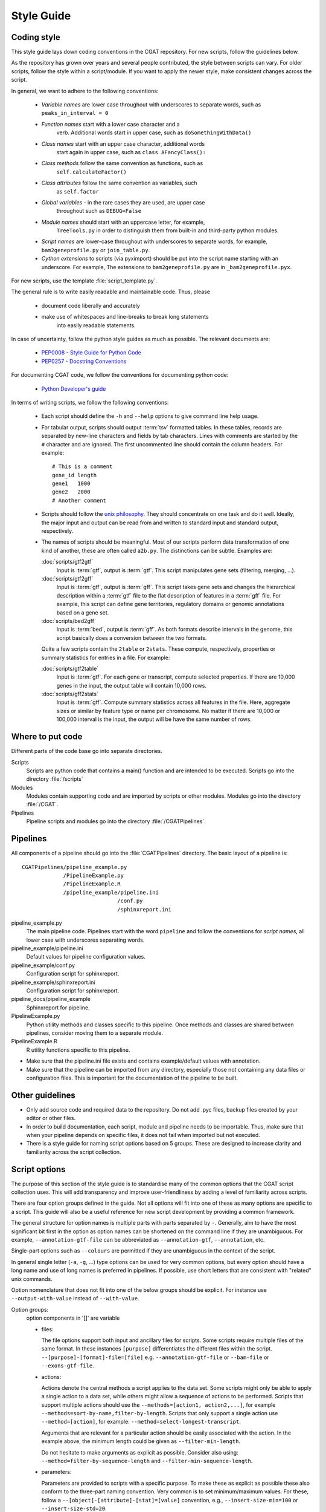 .. _styleguide:

===========
Style Guide
===========

Coding style
============

This style guide lays down coding conventions in the CGAT repository.
For new scripts, follow the guidelines below. 

As the repository has grown over years and several people contributed,
the style between scripts can vary. For older scripts, follow the style within a
script/module. If you want to apply the newer style, make consistent
changes across the script.

In general, we want to adhere to the following conventions:

    * *Variable names* are lower case throughout with underscores to
      separate words, such as ``peaks_in_interval = 0``

    * *Function names* start with a lower case character and a
        verb. Additional words start in upper case, such as
    	``doSomethingWithData()``

    * *Class names* start with an upper case character, additional words
        start again in upper case, such as ``class AFancyClass():``

    * *Class methods* follow the same convention as functions, such as
    	``self.calculateFactor()``

    * *Class attributes* follow the same convention as variables, such
        as ``self.factor``

    * *Global variables* - in the rare cases they are used, are upper case
        throughout such as ``DEBUG=False``

    * *Module names* should start with an uppercase letter, for example,
        ``TreeTools.py`` in order to distinguish them from built-in
	and third-party python modules.

    * *Script names* are lower-case throughout with underscores to
      separate words, for example, ``bam2geneprofile.py`` or
      ``join_table.py``.

    * *Cython extensions* to scripts (via pyximport) should be put
      into the script name starting with an underscore. For example,
      The extensions to ``bam2geneprofile.py`` are in
      ``_bam2geneprofile.pyx``.

For new scripts, use the template :file:`script_template.py`.

The general rule is to write easily readable and maintainable
code. Thus, please

   * document code liberally and accurately

   * make use of whitespaces and line-breaks to break long statements
      into easily readable statements.

In case of uncertainty, follow the python style guides as much as
possible. The relevant documents are:

   * `PEP0008 - Style Guide for Python Code <http://www.python.org/dev/peps/pep-0008/>`_

   * `PEP0257 - Docstring Conventions
     <http://www.python.org/dev/peps/pep-0257/>`_

For documenting CGAT code, we follow the conventions for documenting
python code:

   * `Python Developer's guide <http://docs.python.org/devguide/documenting.html>`_

In terms of writing scripts, we follow the following conventions:

   * Each script should define the ``-h`` and ``--help`` options to
     give command line help usage.

   * For tabular output, scripts should output :term:`tsv` formatted
     tables. In these tables, records are separated by new-line
     characters and fields by tab characters. Lines with comments are started
     by the ``#`` character and are ignored. The first uncommented line
     should contain the column headers. For example::

        # This is a comment
	gene_id	length
	gene1	1000
	gene2	2000
     	# Another comment

   * Scripts should follow the 
     `unix philosophy <http://en.wikipedia.org/wiki/Unix_philosophy>`_.
     They should concentrate on one task and do it well. Ideally,
     the major input and output can be read from and written to standard
     input and standard output, respectively. 

   * The names of scripts should be meaningful. Most of our scripts
     perform data transformation of one kind of another, these are
     often called ``a2b.py``. The distinctions can be subtle.
     Examples are:
     
     :doc:`scripts/gtf2gtf`
        Input is :term:`gtf`, output is :term:`gtf`. This script
        manipulates gene sets (filtering, merging, ...).

     :doc:`scripts/gtf2gff`
        Input is :term:`gtf`, output is :term:`gff`. This script
	takes gene sets and changes the hierarchical description
	within a :term:`gtf` file to the flat description of features
	in a :term:`gff` file. For example, this script can define
	gene territories, regulatory domains or genomic annotations
	based on a gene set.
 
     :doc:`scripts/bed2gff`
        Input is :term:`bed`, output is :term:`gff`. As both 
      	formats describe intervals in the genome, this script
        basically does a conversion between the two formats.

     Quite a few scripts contain the ``2table`` or ``2stats``. These
     compute, respectively, properties or summary statistics for
     entries in a file. For example:

     :doc:`scripts/gtf2table` 
         Input is :term:`gtf`. For each gene or transcript, compute
	 selected properties. If there are 10,000 genes in the input,
	 the output table will contain 10,000 rows.
	 
     :doc:`scripts/gff2stats`
         Input is :term:`gff`. Compute summary statistics across
	 all features in the file. Here, aggregate sizes or similar
	 by feature type or name per chromosome. No matter if there
	 are 10,000 or 100,000 interval is the input, the output 
	 will be have the same number of rows.

Where to put code
=================

Different parts of the code base go into separate directories.

Scripts
   Scripts are python code that contains a main() function and
   are intended to be executed. Scripts go into the directory 
   :file:`/scripts`

Modules
  Modules contain supporting code and are imported by scripts or
  other modules. Modules go into the directory :file:`/CGAT`.

Pipelines
  Pipeline scripts and modules go into the directory :file:`/CGATPipelines`.

Pipelines
================

All components of a pipeline should go into the :file:`CGATPipelines`
directory. The basic layout of a pipeline is::

   CGATPipelines/pipeline_example.py
                /PipelineExample.py
                /PipelineExample.R
                /pipeline_example/pipeline.ini
                                 /conf.py
                                 /sphinxreport.ini
   

pipeline_example.py
    The main pipeline code. Pipelines start with the word ``pipeline``
    and follow the conventions for *script names*, all lower case with
    underscores separating words.

pipeline_example/pipeline.ini
    Default values for pipeline configuration values.

pipeline_example/conf.py
    Configuration script for sphinxreport.

pipeline_example/sphinxreport.ini
    Configuration script for sphinxreport.

pipeline_docs/pipeline_example
    Sphinxreport for pipeline.

PipelineExample.py
    Python utility methods and classes specific to this pipeline. Once
    methods and classes are shared between pipelines, consider moving
    them to a separate module.

PipelineExample.R
    R utility functions specific to this pipeline.

* Make sure that the pipeline.ini file exists and contains example/default
  values with annotation.

* Make sure that the pipeline can be imported from any directory,
  especially those not containing any data files or configuration
  files. This is important for the documentation of the pipeline
  to be built.

Other guidelines
================

* Only add source code and required data to the repository. Do
  not add .pyc files, backup files created by your editor or other 
  files.

* In order to build documentation, each script, module and pipeline needs to
  be importable. Thus, make sure that when your pipeline depends on
  specific files, it does not fail when imported but not executed.

* There is a style guide for naming script options based on 5
  groups.  These are designed to increase clarity and familiarity
  across the script collection.

Script options
==============

The purpose of this section of the style guide is to standardise many
of the common options that the CGAT script collection uses.  This will
add transparency and improve user-friendliness by adding a level of
familiarity across scripts.

There are four option groups defined in the guide.  Not all options
will fit into one of these as many options are specific to a script.
This guide will also be a useful reference for new script development
by providing a common framework.

The general structure for option names is multiple parts with parts
separated by ``-``. Generally, aim to have the most significant bit
first in the option as option names can be shortened on the command
line if they are unambiguous. For example, ``--annotation-gtf-file``
can be abbreviated as ``--annotation-gtf``, ``--annotation``, etc.

Single-part options such as ``--colours`` are permitted if they are
unambiguous in the context of the script.

In general single letter (``-a``, ``-g``, ...) type options can be
used for very common options, but every option should have a long name
and use of long names is preferred in pipelines. If possible, use
short letters that are consistent with "related" unix commands.

Option nomenclature that does not fit into one of the below groups
should be explicit.  For instance use ``--output-with-value`` instead
of ``--with-value``.

Option groups:
  option components in '[]' are variable

  * files:

    The file options support both input and ancillary files for scripts.  Some 
    scripts require multiple files of the same format.  In these instances 
    ``[purpose]`` differentiates the different files within the script.
    ``--[purpose]-[format]-file=[file]`` e.g. ``--annotation-gtf-file``
    or ``--bam-file`` or ``--exons-gtf-file``.

  * actions:
  
    Actions denote the central methods a script applies to the data
    set. Some scripts might only be able to apply a single action to a
    data set, while others might allow a sequence of actions to be
    performed. Scripts that support multiple actions should use the
    ``--methods=[action1, action2,...]``, for example
    ``--methods=sort-by-name,filter-by-length``.
    Scripts that only
    support a single action use ``--method=[action]``, for example:
    ``--method=select-longest-transcript``.

    Arguments that are relevant for a particular action should be
    easily associated with the action. In the example above, the
    minimum length could be given as ``--filter-min-length``.

    Do not hesitate to make arguments as explicit as possible.
    Consider also using:
    ``--method=filter-by-sequence-length`` and ``--filter-min-sequence-length``.
      
  * parameters:
  
    Parameters are provided to scripts with a specific purpose.  To
    make these as explicit as possible these also conform to the
    three-part naming convention.  Very common is to set
    minimum/maximum values. For these, follow a
    ``--[object]-[attribute]-[stat]=[value]`` convention, e.g.,
    ``--insert-size-min=100`` or ``--insert-size-std=20``.

  * outputs:
  
    The prinicipal output of a script is generally fed to standard
    output. Scripts that create multiple output files should define
    them using the generic ``--output-filename-pattern``. Any ``%s``
    pattern will be substituted inside the script with a section
    name. Optionally, it might also append a suffix for the file
    type. For example a script called with
    ``--output-filename-pattern="test_%s"`` might create files such as
    ``test_plot.png, test_removed.tsv`` for the sections ``plot`` and 
    ``removed``.

    In order to facilicate the incorporation of multiple-output
    scripts into pipelines, scripts should permit explicit
    labeling of output files such as ``--output-filename-<section>``
    where section corresponds to the sections used in the script. In
    the example above, the script should also accept options called
    ``--output-filename-plot`` and ``--output-filename-removed``.

    .. note::
       
       TODO: This can be implemented generically in Experiment.py


Documentation
=============

Writing doc-strings
-------------------

Functions should be documented through their doc-string using
restructured text. For example::

    def computeValue( name, method, accuracy=2):  

        :param name: The name to use.
    	:type name: str.
	:param method: method to use.
	:type state: choice of ('empirical', 'parametric')
	:param accuracy:
	:type accuracy: integer
	:returns:  int -- the value
	:raises: AttributeError, KeyError

Writing documentation for scripts
---------------------------------

There is a minimum standard for documentation to maintain clarity of
tools and code.  The documentation for any given script should follow
the basic outline in :doc:`scripts/cgat_script_template`. 

Three main headers exist:

`Purpose`
    Describe the overall purpose and function of the script and the
    input and output formats.  This can be extensive and include
    sub-headers to further describe script functionality. 
    For example::
   
        Purpose
	-------

    	This script takes a :term:`gtf` formatted file and computes meta-gene profiles
	over various annotations derived from the :term:`gtf` file. 

	A meta-gene profile is an abstract genomic entity over which reads stored in a 
	:term:`bam` formatted file have been counted. A meta-gene might be an idealized
	eukaryotic gene (upstream, exonic sequence, downstream) or any other genomic landmark 
	of interest such as transcription start sites.

`Usage`
    Describe example use cases for the script with one or more options.  In addition provide
    the head of both example input and example output files.  
    Example input and output::
        
        Usage
	-----
	    samtools view example.bam

	    READ1    163    1     13040   15      76M     =       13183   219     ...
	    READ1    83     1     13183   7       76M     =       13040   -219    ...
	    READ2    147    1     13207   0       76M     =       13120   -163    ...

	    python bam2bed.py example.bam 

	    1       13039   13115   READ1     15      +
	    1       13119   13195   READ2     0       +
	    1       13182   13258   READ1     7       -
	    1       13206   13282   READ2     0       -

    Example usage::
	    
	    python example_script.py 
	          --infile=example.bam
		  --option1=choice
		  --method=method1

`Options`
      Describe all of the options for the script.  If necessary provide extensive detail of the
      methods of each option and how they are combined to provide the intended functionality
      of the script.  This should include all `choice` for options with a verbose description
      of what that `choice` does. 
      For example::
      
        Profiles
	--------
       	Different profiles are accessible through the ``--method`` option. Multiple
       	methods can be applied at the same time. While ``upstream`` and ``downstream``
       	typically have a fixed size, the other regions such as ``CDS``, ``UTR`` will be
       	scaled to a common size.

       	utrprofile
            UPSTREAM - UTR5 - CDS - UTR3 - DOWNSTREAM
	    gene models with UTR. Separate the coding section from the non-coding part.

There is a fourth template-specific header; the command line options that are automatically
generated for every CGAT script:

`Command line options`
     These are automatically generated from :doc:`scripts/cgat_script_template` and
     detail each option specified within the script.  No further details need to be
     added to this section.


In addition, please pay attention to the following:

* Declare input data types for genomic data sets in optparse using 
  the `metavar` keyword. For example::

      parser.add_option( "--extra-intervals", dest = "extra_intervals",
                      metavar="bed", help = "..." )

  Setting the `type` permits the script to be integrated into workflow
  systems such as galaxy_.

* Please provide a meaningful example in the command line help (see above for
  minimum requirements).

* Be verbose. Something that is not documented within a script
  will not be used.

* Add meaningful tags to your scripts (``:Tags:``) so that they can be grouped into
  categories. Please choose from the following controlled
  vocabulary. If needed, additional terms can be added to this list.

  * Broad Themes

      * Genomics
      * NGS
      * MultipleAlignment
      * GenomeAlignment
      * Intervals
      * Genesets
      * Sequences
      * Variants
      * Protein

  * Formats

      * BAM
      * BED
      * GFF
      * GTF
      * FASTA
      * FASTQ
      * WIGGLE
      * PSL
      * CHAIN

  * Actions

      * Summary - summarizing entities within a file, such as
	counting the number of intervals within a file, etc.
      * Annotation - annotating individual entities within a file,
	such as adding length, composition, etc. to intervals.
      * Comparison - comparing the same type of entities, such as
	overlapping to sets of intervals.
      * Conversion - converting between different formats for the
	similar types of objects (Intervals in gff/bed format).
      * Transformation - transforming one entity into another, such
	as transforming intervals into sequences.
      * Manipulation - changing entities within a file, such as
	filtering sequences.









